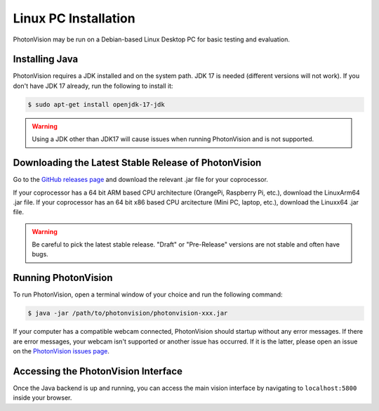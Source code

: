 Linux PC Installation
=====================
PhotonVision may be run on a Debian-based Linux Desktop PC for basic testing and evaluation.

Installing Java
---------------
PhotonVision requires a JDK installed and on the system path. JDK 17 is needed (different versions will not work). If you don't have JDK 17 already, run the following to install it:

.. code-block::

    $ sudo apt-get install openjdk-17-jdk

.. warning:: Using a JDK other than JDK17 will cause issues when running PhotonVision and is not supported.

Downloading the Latest Stable Release of PhotonVision
-----------------------------------------------------
Go to the `GitHub releases page <https://github.com/PhotonVision/photonvision/releases>`_ and download the relevant .jar file for your coprocessor. 

If your coprocessor has a 64 bit ARM based CPU architecture (OrangePi, Raspberry Pi, etc.), download the LinuxArm64 .jar file.
If your coprocessor has an 64 bit x86 based CPU arcitecture (Mini PC, laptop, etc.), download the Linuxx64 .jar file.

.. warning:: Be careful to pick the latest stable release. "Draft" or "Pre-Release" versions are not stable and often have bugs.

Running PhotonVision
--------------------
To run PhotonVision, open a terminal window of your choice and run the following command:

.. code-block::

   $ java -jar /path/to/photonvision/photonvision-xxx.jar

If your computer has a compatible webcam connected, PhotonVision should startup without any error messages. If there are error messages, your webcam isn't supported or another issue has occurred. If it is the latter, please open an issue on the `PhotonVision issues page <https://github.com/PhotonVision/photonvision/issues>`_.

Accessing the PhotonVision Interface
------------------------------------
Once the Java backend is up and running, you can access the main vision interface by navigating to ``localhost:5800`` inside your browser.
